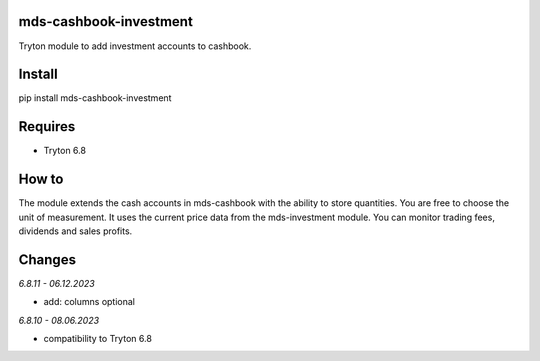 mds-cashbook-investment
=======================
Tryton module to add investment accounts to cashbook.

Install
=======

pip install mds-cashbook-investment

Requires
========
- Tryton 6.8

How to
======

The module extends the cash accounts in mds-cashbook with
the ability to store quantities. You are free to choose the
unit of measurement. It uses the current price data
from the mds-investment module.
You can monitor trading fees, dividends and sales profits.

Changes
=======

*6.8.11 - 06.12.2023*

- add: columns optional

*6.8.10 - 08.06.2023*

- compatibility to Tryton 6.8
